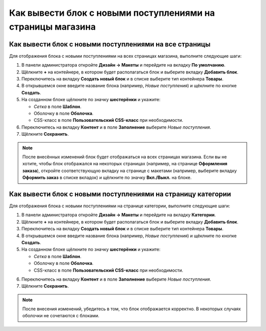 ************************************************************
Как вывести блок с новыми поступлениями на страницы магазина
************************************************************

=======================================================
Как вывести блок с новыми поступлениями на все страницы
=======================================================

Для отображения блока с новыми поступлениями на всех страницах магазина, выполните следующие шаги:

1. В панели администратора откройте **Дизайн → Макеты** и перейдите на вкладку **По умолчанию**.

2. Щёлкните **+** на контейнере, в котором будет располагаться блок и выберите вкладку **Добавить блок**.

3. Переключитесь на вкладку **Создать новый блок** и в списке выберите тип контейнера **Товары**.

4. В открывшемся окне введите название блока (например, *Новые поступления*) и щёклните по кнопке **Создать**.

5. На созданном блоке щёлкните по значку **шестерёнки** и укажите:

   * *Сетка* в поле **Шаблон**.
   * Оболочку в поле **Оболочка**.
   * CSS-класс в поле **Пользовательский CSS-класс** при необходимости.

6. Переключитесь на вкладку **Контент** и в поле **Заполнение** выберите *Новые поступления*.

7. Щёлкните **Сохранить**.

.. note::

  После внесённых изменений блок будет отображаться на всех страницах магазина. Если вы не хотите, чтобы блок отображался на некоторых страницах (например, на странице **Оформления заказа**), откройте соответствующую вкладку на странице с макетами (например, выберите вкладку **Оформить заказ** в списке вкладок) и щёлкните по значку **Вкл./Выкл.** на блоке.
    

=============================================================
Как вывести блок с новыми поступлениями на страницу категории
=============================================================

Для отображения блока с новыми поступлениями на странице категории, выполните следующие шаги:

1. В панели администратора откройте **Дизайн → Макеты** и перейдите на вкладку **Категории**.

2. Щёлкните **+** на контейнере, в котором будет располагаться блок и выберите вкладку **Добавить блок**.

3. Переключитесь на вкладку **Создать новый блок** и в списке выберите тип контейнера **Товары**.

4. В открывшемся окне введите название блока (например, *Новые поступления*) и щёклните по кнопке **Создать**.

5. На созданном блоке щёлкните по значку **шестерёнки** и укажите:

   * *Сетка* в поле **Шаблон**.
   * Оболочку в поле **Оболочка**.
   * CSS-класс в поле **Пользовательский CSS-класс** при необходимости.

.. image:: img/newest_01.png
    :align: center
    :alt: Вкладка "Контент"

6. Переключитесь на вкладку **Контент** и в поле **Заполнение** выберите *Новые поступления*.

7. Щёлкните **Сохранить**.

.. note::

  После внесения изменений, убедитесь в том, что блок отображается корректно. В некоторых случаях оболочки не сочетаются с блоками.

.. image:: img/newest_02.png
    :align: center
    :alt: Блок на витрине
